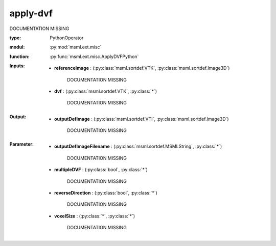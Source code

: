 .. role:: red
.. raw:: html

    <style> .red {color: #ff6b59;} </style>

apply-dvf
=========


:red:`DOCUMENTATION MISSING`



:type: PythonOperator
:modul: :py:mod:`msml.ext.misc`
:function: :py:func:`msml.ext.misc.ApplyDVFPython`





:Inputs:
    
        * **referenceImage** : (:py:class:`msml.sortdef.VTK`, :py:class:`msml.sortdef.Image3D`)

             :red:`DOCUMENTATION MISSING`
    
        * **dvf** : (:py:class:`msml.sortdef.VTK`, :py:class:`*`)

             :red:`DOCUMENTATION MISSING`
    


:Output:
    
        * **outputDefImage** : (:py:class:`msml.sortdef.VTI`, :py:class:`msml.sortdef.Image3D`)

             :red:`DOCUMENTATION MISSING`
    


:Parameter:
    
        * **outputDefImageFilename** : (:py:class:`msml.sortdef.MSMLString`, :py:class:`*`)

             :red:`DOCUMENTATION MISSING`
    
        * **multipleDVF** : (:py:class:`bool`, :py:class:`*`)

             :red:`DOCUMENTATION MISSING`
    
        * **reverseDirection** : (:py:class:`bool`, :py:class:`*`)

             :red:`DOCUMENTATION MISSING`
    
        * **voxelSize** : (:py:class:`*`, :py:class:`*`)

             :red:`DOCUMENTATION MISSING`
    




